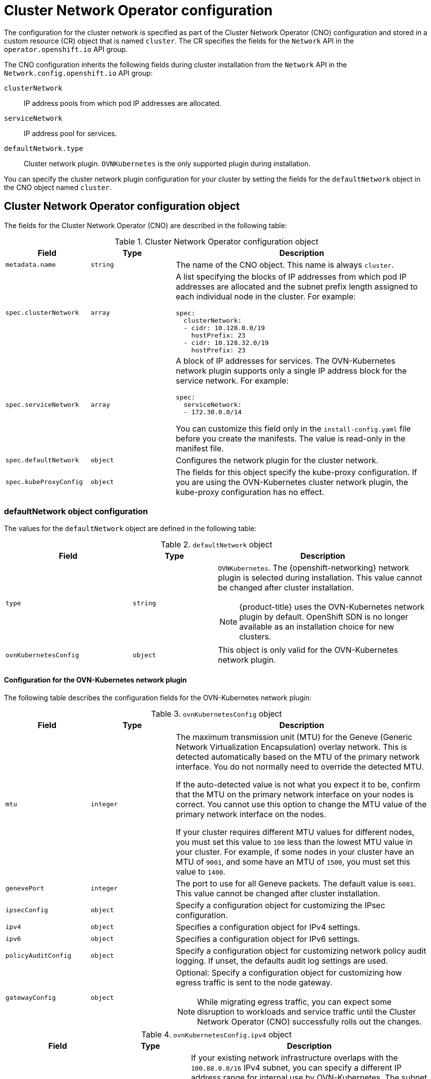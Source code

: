 // Module included in the following assemblies:
//
// * installing/installing_aws/installing-aws-network-customizations.adoc
// * installing/installing_azure/installing-azure-network-customizations.adoc
// * installing/installing_bare_metal/installing-bare-metal-network-customizations.adoc
// * installing/installing_gcp/installing-gcp-network-customizations.adoc
// * installing/installing_ibm_power/installing-ibm-power.adoc
// * installing/installing_ibm_power/installing-restricted-networks-ibm-power.adoc
// * installing/installing_ibm_z/installing-ibm-z.adoc
// * installing/installing_ibm_z/installing-restricted-networks-ibm-z.adoc
// * installing/installing_ibm_z/installing-ibm-z-kvm.adoc
// * installing/installing_ibm_z/installing-restricted-networks-ibm-z-kvm.adoc
// * installing/installing_ibm_z/installing-ibm-z-lpar.adoc
// * installing/installing_ibm_z/installing-restricted-networks-ibm-z-lpar.adoc
// * installing/installing_vsphere/installing-vsphere-installer-provisioned-network-customizations.adoc
// * installing/installing_vsphere/installing-vsphere-network-customizations.adoc
// * networking/cluster-network-operator.adoc
// * networking/network_security/logging-network-security.adoc
// * post_installation_configuration/network-configuration.adoc
// * installing/installing_ibm_cloud_public/installing-ibm-cloud-network-customizations.adoc
// * installing/installing_ibm_power/installing-ibm-power.adoc
// * installing/installing_ibm_power/installing-restricted-networks-ibm-power.adoc
// * installing/installing_azure_stack_hub/installing-azure-stack-hub-network-customizations.adoc

// Installation assemblies need different details than the CNO operator does
ifeval::["{context}" == "cluster-network-operator"]
:operator:
endif::[]

ifeval::["{context}" == "post-install-network-configuration"]
:post-install-network-configuration:
endif::[]
ifeval::["{context}" == "installing-ibm-cloud-network-customizations"]
:ibm-cloud:
endif::[]

:_mod-docs-content-type: CONCEPT
[id="nw-operator-cr_{context}"]
= Cluster Network Operator configuration

The configuration for the cluster network is specified as part of the Cluster Network Operator (CNO) configuration and stored in a custom resource (CR) object that is named `cluster`. The CR specifies the fields for the `Network` API in the `operator.openshift.io` API group.

The CNO configuration inherits the following fields during cluster installation from the `Network` API in the `Network.config.openshift.io` API group:

`clusterNetwork`:: IP address pools from which pod IP addresses are allocated.
`serviceNetwork`:: IP address pool for services.
//Installation no longer supports SDN, so excluding it from install docs here. Deleted in 4.17.

`defaultNetwork.type`:: Cluster network plugin. `OVNKubernetes` is the only supported plugin during installation.

// For the post installation assembly, no further content is provided.
ifdef::post-install-network-configuration,operator[]
[NOTE]
====
After cluster installation, you can only modify the `clusterNetwork` IP address range.
====
endif::[]

ifndef::post-install-network-configuration[]
You can specify the cluster network plugin configuration for your cluster by setting the fields for the `defaultNetwork` object in the CNO object named `cluster`.

[id="nw-operator-cr-cno-object_{context}"]
== Cluster Network Operator configuration object

The fields for the Cluster Network Operator (CNO) are described in the following table:

.Cluster Network Operator configuration object
[cols=".^2,.^2,.^6a",options="header"]
|====
|Field|Type|Description

|`metadata.name`
|`string`
|The name of the CNO object. This name is always `cluster`.

|`spec.clusterNetwork`
|`array`
|A list specifying the blocks of IP addresses from which pod IP addresses are
allocated and the subnet prefix length assigned to each individual node in the cluster. For example:

[source,yaml]
----
spec:
  clusterNetwork:
  - cidr: 10.128.0.0/19
    hostPrefix: 23
  - cidr: 10.128.32.0/19
    hostPrefix: 23
----

|`spec.serviceNetwork`
|`array`
|A block of IP addresses for services. The OVN-Kubernetes network plugin supports only a single IP address block for the service network. For example:

[source,yaml]
----
spec:
  serviceNetwork:
  - 172.30.0.0/14
----

ifdef::operator[]
This value is ready-only and inherited from the `Network.config.openshift.io` object named `cluster` during cluster installation.
endif::operator[]
ifndef::operator[]
You can customize this field only in the `install-config.yaml` file before you create the manifests. The value is read-only in the manifest file.
endif::operator[]

|`spec.defaultNetwork`
|`object`
|Configures the network plugin for the cluster network.

|`spec.kubeProxyConfig`
|`object`
|
The fields for this object specify the kube-proxy configuration.
If you are using the OVN-Kubernetes cluster network plugin, the kube-proxy configuration has no effect.
|====

[discrete]
[id="nw-operator-cr-defaultnetwork_{context}"]
=== defaultNetwork object configuration

The values for the `defaultNetwork` object are defined in the following table:

.`defaultNetwork` object
[cols=".^3,.^2,.^5a",options="header"]
|====
|Field|Type|Description

|`type`
|`string`
|`OVNKubernetes`. The {openshift-networking} network plugin is selected during installation. This value cannot be changed after cluster installation.
[NOTE]
====
{product-title} uses the OVN-Kubernetes network plugin by default. OpenShift SDN is no longer available as an installation choice for new clusters.
====

|`ovnKubernetesConfig`
|`object`
|This object is only valid for the OVN-Kubernetes network plugin.

|====

[discrete]
[id="nw-operator-configuration-parameters-for-ovn-sdn_{context}"]
==== Configuration for the OVN-Kubernetes network plugin

The following table describes the configuration fields for the OVN-Kubernetes network plugin:

.`ovnKubernetesConfig` object
[cols=".^2,.^2,.^6a",options="header"]
|====
|Field|Type|Description

|`mtu`
|`integer`
|
ifndef::operator[]
The maximum transmission unit (MTU) for the Geneve (Generic Network Virtualization Encapsulation) overlay network. This is detected automatically based on the MTU of the primary network interface. You do not normally need to override the detected MTU.

If the auto-detected value is not what you expect it to be, confirm that the MTU on the primary network interface on your nodes is correct. You cannot use this option to change the MTU value of the primary network interface on the nodes.

If your cluster requires different MTU values for different nodes, you must set this value to `100` less than the lowest MTU value in your cluster. For example, if some nodes in your cluster have an MTU of `9001`, and some have an MTU of `1500`, you must set this value to `1400`.
endif::operator[]
ifdef::operator[]
The maximum transmission unit (MTU) for the Geneve (Generic Network Virtualization Encapsulation) overlay network. This value is normally configured automatically.
endif::operator[]

|`genevePort`
|`integer`
|
ifndef::operator[]
The port to use for all Geneve packets. The default value is `6081`. This value cannot be changed after cluster installation.
endif::operator[]
ifdef::operator[]
The UDP port for the Geneve overlay network.
endif::operator[]

|`ipsecConfig`
|`object`
|
ifndef::operator[]
Specify a configuration object for customizing the IPsec configuration.
endif::operator[]
ifdef::operator[]
An object describing the IPsec mode for the cluster.
endif::operator[]

|`ipv4`
|`object`
|Specifies a configuration object for IPv4 settings.

|`ipv6`
|`object`
|Specifies a configuration object for IPv6 settings.

|`policyAuditConfig`
|`object`
|Specify a configuration object for customizing network policy audit logging. If unset, the defaults audit log settings are used.

|`gatewayConfig`
|`object`
|Optional: Specify a configuration object for customizing how egress traffic is sent to the node gateway.

[NOTE]
====
While migrating egress traffic, you can expect some disruption to workloads and service traffic until the Cluster Network Operator (CNO) successfully rolls out the changes.
====

|`v6InternalSubnet`
|
|====

.`ovnKubernetesConfig.ipv4` object
[cols=".^2,.^2,.^6a",options="header"]
|====
|Field|Type|Description

|`internalTransitSwitchSubnet`
|string
|
If your existing network infrastructure overlaps with the `100.88.0.0/16` IPv4 subnet, you can specify a different IP address range for internal use by OVN-Kubernetes. The subnet for the distributed transit switch that enables east-west traffic. This subnet cannot overlap with any other subnets used by OVN-Kubernetes or on the host itself. It must be large enough to accommodate one IP address per node in your cluster.

The default value is `100.88.0.0/16`.

|`internalJoinSubnet`
|string
|
If your existing network infrastructure overlaps with the `100.64.0.0/16` IPv4 subnet, you can specify a different IP address range for internal use by OVN-Kubernetes. You must ensure that the IP address range does not overlap with any other subnet used by your {product-title} installation. The IP address range must be larger than the maximum number of nodes that can be added to the cluster. For example, if the `clusterNetwork.cidr` value is `10.128.0.0/14` and the `clusterNetwork.hostPrefix` value is `/23`, then the maximum number of nodes is `2^(23-14)=512`.

The default value is `100.64.0.0/16`.

|====

.`ovnKubernetesConfig.ipv6` object
[cols=".^2,.^2,.^6a",options="header"]
|====
|Field|Type|Description

|`internalTransitSwitchSubnet`
|string
|
If your existing network infrastructure overlaps with the `fd97::/64` IPv6 subnet, you can specify a different IP address range for internal use by OVN-Kubernetes. The subnet for the distributed transit switch that enables east-west traffic. This subnet cannot overlap with any other subnets used by OVN-Kubernetes or on the host itself. It must be large enough to accommodate one IP address per node in your cluster.

The default value is `fd97::/64`.

|`internalJoinSubnet`
|string
|
If your existing network infrastructure overlaps with the `fd98::/64` IPv6 subnet, you can specify a different IP address range for internal use by OVN-Kubernetes. You must ensure that the IP address range does not overlap with any other subnet used by your {product-title} installation. The IP address range must be larger than the maximum number of nodes that can be added to the cluster.

The default value is `fd98::/64`.

|====

// tag::policy-audit[]
.`policyAuditConfig` object
[cols=".^2,.^2,.^6a",options="header"]
|====
|Field|Type|Description

|`rateLimit`
|integer
|The maximum number of messages to generate every second per node. The default value is `20` messages per second.

|`maxFileSize`
|integer
|The maximum size for the audit log in bytes. The default value is `50000000` or 50 MB.

|`maxLogFiles`
|integer
|The maximum number of log files that are retained.

|`destination`
|string
|
One of the following additional audit log targets:

`libc`:: The libc `syslog()` function of the journald process on the host.
`udp:<host>:<port>`:: A syslog server. Replace `<host>:<port>` with the host and port of the syslog server.
`unix:<file>`:: A Unix Domain Socket file specified by `<file>`.
`null`:: Do not send the audit logs to any additional target.

|`syslogFacility`
|string
|The syslog facility, such as `kern`, as defined by RFC5424. The default value is `local0`.

|====
// end::policy-audit[]

[id="gatewayConfig-object_{context}"]
.`gatewayConfig` object
[cols=".^2,.^2,.^6a",options="header"]
|====
|Field|Type|Description

|`routingViaHost`
|`boolean`
|Set this field to `true` to send egress traffic from pods to the host networking stack.
For highly-specialized installations and applications that rely on manually configured routes in the kernel routing table, you might want to route egress traffic to the host networking stack.
By default, egress traffic is processed in OVN to exit the cluster and is not affected by specialized routes in the kernel routing table.
The default value is `false`.

This field has an interaction with the Open vSwitch hardware offloading feature.
If you set this field to `true`, you do not receive the performance benefits of the offloading because egress traffic is processed by the host networking stack.

|`ipForwarding`
|`object`
|You can control IP forwarding for all traffic on OVN-Kubernetes managed interfaces by using the `ipForwarding` specification in the `Network` resource. Specify `Restricted` to only allow IP forwarding for Kubernetes related traffic. Specify `Global` to allow forwarding of all IP traffic. For new installations, the default is `Restricted`. For updates to {product-title} 4.14 or later, the default is `Global`.

|`ipv4`
|`object`
|Optional: Specify an object to configure the internal OVN-Kubernetes masquerade address for host to service traffic for IPv4 addresses.

|`ipv6`
|`object`
|Optional: Specify an object to configure the internal OVN-Kubernetes masquerade address for host to service traffic for IPv6 addresses.

|====

[id="gatewayconfig-ipv4-object_{context}"]
.`gatewayConfig.ipv4` object
[cols=".^2,.^2,.^6a",options="header"]
|====
|Field|Type|Description

|`internalMasqueradeSubnet`
|`string`
|
The masquerade IPv4 addresses that are used internally to enable host to service traffic. The host is configured with these IP addresses as well as the shared gateway bridge interface. The default value is `169.254.169.0/29`.

|====

[id="gatewayconfig-ipv6-object_{context}"]
.`gatewayConfig.ipv6` object
[cols=".^2,.^2,.^6a",options="header"]
|====
|Field|Type|Description

|`internalMasqueradeSubnet`
|`string`
|
The masquerade IPv6 addresses that are used internally to enable host to service traffic. The host is configured with these IP addresses as well as the shared gateway bridge interface. The default value is `fd69::/125`.

|====

[id="nw-operator-cr-ipsec_{context}"]
.`ipsecConfig` object
[cols=".^2,.^2,.^6a",options="header"]
|====
|Field|Type|Description

|`mode`
|`string`
a|Specifies the behavior of the IPsec implementation. Must be one of the following values:

--
- `Disabled`: IPsec is not enabled on cluster nodes.
- `External`: IPsec is enabled for network traffic with external hosts.
- `Full`: IPsec is enabled for pod traffic and network traffic with external hosts.
--

|====

ifdef::operator[]
[NOTE]
====
You can only change the configuration for your cluster network plugin during cluster installation, except for the `gatewayConfig` field that can be changed at runtime as a postinstallation activity.
====
endif::operator[]

.Example OVN-Kubernetes configuration with IPSec enabled
[source,yaml]
----
defaultNetwork:
  type: OVNKubernetes
  ovnKubernetesConfig:
    mtu: 1400
    genevePort: 6081
      ipsecConfig:
        mode: Full
----

ifdef::operator[]
[id="nw-operator-example-cr_{context}"]
== Cluster Network Operator example configuration

A complete CNO configuration is specified in the following example:

.Example Cluster Network Operator object
[source,yaml]
----
apiVersion: operator.openshift.io/v1
kind: Network
metadata:
  name: cluster
spec:
  clusterNetwork:
  - cidr: 10.128.0.0/14
    hostPrefix: 23
  serviceNetwork:
  - 172.30.0.0/16
  networkType: OVNKubernetes
      clusterNetworkMTU: 8900
----
endif::operator[]
endif::post-install-network-configuration[]

ifeval::["{context}" == "cluster-network-operator"]
:!operator:
endif::[]

ifeval::["{context}" == "post-install-network-configuration"]
:!post-install-network-configuration:
endif::[]
ifeval::["{context}" == "installing-ibm-cloud-network-customizations"]
:!ibm-cloud:
endif::[]

